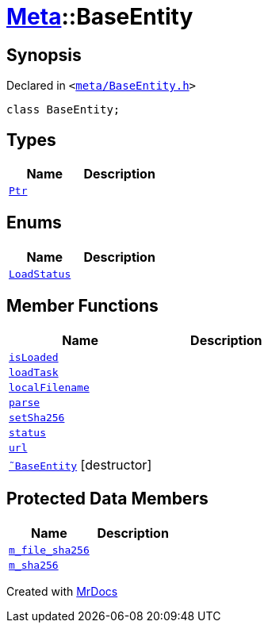 [#Meta-BaseEntity]
= xref:Meta.adoc[Meta]::BaseEntity
:relfileprefix: ../
:mrdocs:


== Synopsis

Declared in `&lt;https://github.com/PrismLauncher/PrismLauncher/blob/develop/meta/BaseEntity.h#L27[meta&sol;BaseEntity&period;h]&gt;`

[source,cpp,subs="verbatim,replacements,macros,-callouts"]
----
class BaseEntity;
----

== Types
[cols=2]
|===
| Name | Description 

| xref:Meta/BaseEntity/Ptr.adoc[`Ptr`] 
| 

|===
== Enums
[cols=2]
|===
| Name | Description 

| xref:Meta/BaseEntity/LoadStatus.adoc[`LoadStatus`] 
| 

|===
== Member Functions
[cols=2]
|===
| Name | Description 

| xref:Meta/BaseEntity/isLoaded.adoc[`isLoaded`] 
| 

| xref:Meta/BaseEntity/loadTask.adoc[`loadTask`] 
| 

| xref:Meta/BaseEntity/localFilename.adoc[`localFilename`] 
| 

| xref:Meta/BaseEntity/parse.adoc[`parse`] 
| 

| xref:Meta/BaseEntity/setSha256.adoc[`setSha256`] 
| 

| xref:Meta/BaseEntity/status.adoc[`status`] 
| 

| xref:Meta/BaseEntity/url.adoc[`url`] 
| 

| xref:Meta/BaseEntity/2destructor.adoc[`&tilde;BaseEntity`] [.small]#[destructor]#
| 

|===

== Protected Data Members
[cols=2]
|===
| Name | Description 

| xref:Meta/BaseEntity/m_file_sha256.adoc[`m&lowbar;file&lowbar;sha256`] 
| 

| xref:Meta/BaseEntity/m_sha256.adoc[`m&lowbar;sha256`] 
| 

|===




[.small]#Created with https://www.mrdocs.com[MrDocs]#
